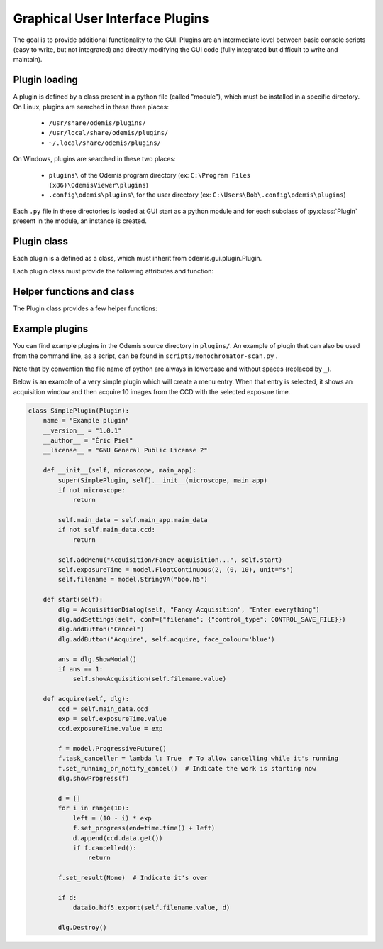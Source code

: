 ********************************
Graphical User Interface Plugins
********************************

The goal is to provide additional functionality to the GUI. Plugins are an
intermediate level between basic console scripts (easy to write, but not
integrated) and directly modifying the GUI code (fully integrated but difficult
to write and maintain).


Plugin loading
==============

A plugin is defined by a class present in a python file (called "module"), which
must be installed in a specific directory.
On Linux, plugins are searched in these three places:

 * ``/usr/share/odemis/plugins/``

 * ``/usr/local/share/odemis/plugins/``
 
 * ``~/.local/share/odemis/plugins/``

On Windows, plugins are searched in these two places:

 * ``plugins\`` of the Odemis program directory (ex: ``C:\Program Files (x86)\OdemisViewer\plugins``)

 * ``.config\odemis\plugins\`` for the user directory (ex: ``C:\Users\Bob\.config\odemis\plugins``)

Each ``.py`` file in these directories is loaded at GUI start as a python module
and for each subclass of :py:class:`Plugin` present in the module, an instance is created.


Plugin class
============

Each plugin is a defined as a class, which must inherit from
odemis.gui.plugin.Plugin.

Each plugin class must provide the following attributes and function:

   .. py:attribute:: name

      A string representing a user friendly name of the plugin. 

   .. py:attribute:: __author__ 

      A string containing the name of the author(s).

   .. py:attribute:: __version__

      A string containing the version number of the plugin.

   .. py:attribute:: __license__

     A string representing the license under which the plugin is released.

   .. py:method:: __init__(microscope, main_app)

      Creator function for the plugin. It is called at GUI initialisation,
      and should be used to add the entry points to the feature provided by the
      plugin into the GUI.

      :param microscope: The root of the current microscope (provided by
         the back-end). If it is None, it means Odemis is running as a viewer.

      :type microscope: Microscope or None

      :param main_app: The wx.App that represents the entire GUI. 

      :type main_app: OdemisGUIApp


Helper functions and class
==========================

The Plugin class provides a few helper functions: 

.. py:method:: Plugin.addMenu(path, callable)

   menu path (including the name of the action),
   and a function to call, which will be called without any argument.


.. py:method:: Plugin.showAcquisition(path)

   Shows a acquisition file in the analysis tab (and
   automatically switch to the analysis tab).


.. py:class:: AcquisitionDialog()

   This is a special generic dialog box that allows to easily ask settings and
   show the progress of an acquisition.
   Grossly, it's similar to the SECOM acquisition window, but parts which are not
   explicitly specified are by default hidden. The different parts are:
   
      * Text (on the whole top)
      
      * View (on the left) + Streams (on the bottom right)
      
      * Settings (on the top right)
      
      * Progress bar (at the bottom)
      
      * Buttons (at the very bottom)

    .. py:method:: __init__(plugin, title, text="")

      Creates a window for acquisition.
      
      :param plugin: The plugin that creates that window (ie, 'self').
      
      :param title: The title of the window.
      :type title: str
      
      :param text: Informational text displayed at the top.
      :type text: str
 
    .. py:method:: addSettings(objWithVA, conf=None)
    
      Adds settings as one widget on a line for each VigilantAttribute in the object.
      
      :param objWithVA: An object that contains :py:class:`VigilantAttribute` s.
      
      :param conf: Allows to override the automatic selection of the widget.
         Among other things, it allows to force a StringVA to specify a filename with
         a file selection dialog.  See odemis.gui.conf.data for documentation.
      :type conf: dict str -> dict
    
    .. py:method:: addButton(label, callback=None, face_colour='def')
    
      Add a button at the bottom of the window. The button is added at the
      right of the current buttons. In other words, the buttons are positioned
      in order, from left to right, and assigned increasing
      numbers starting from 0. If callback is None, pressing the button will close
      the window and the button number will be the return code of the dialog.
      
      :param label: text displayed on the button
      
      :param callback: is the function to be called 
         when the button is pressed (with the event and the dialog as arguments).
    
    .. py:method:: addStream(stream)
    
       Adds a stream to the canvas, and a stream panel to the panel box.
       It also ensure the panel box and canvas as shown.
       If this method is not called, the canvas is hidden.
       
       :param stream: Stream to be shown.
       
       :returns: The stream panel created to show the stream in the panel.
       :rtype: StreamPanel
    
    .. py:method:: showProgress(future)
    
       Shows a progress bar, based on the status of the progressive future given.
       If future is None, it will hide the progress bar.
       As long as progress is active, the buttons are disabled. 
       If future is cancellable, show a cancel button next to the progress bar.

    .. py:method:: ShowModal()
    
       Inherited from the standard wx.Dialog. It shows the window and prevents from
       accessing the rest of the GUI until the window is closed.

    .. py:method:: Destroy()
    
       Inherited from the standard wx.Dialog. Hides the window.

    .. py:attribute:: text 
    
       (wx.StaticText): the widget containing the description text. Allows to 
       change the text displayed.
       
    .. py:attribute:: canvas
 
       (MicCanvas): The canvas that is shown in the view. It allows adding overlay.

    .. py:attribute:: buttons
    
       (list of wx.Button): The buttons which were added.
       It allows enabling/disabling buttons and change label.


Example plugins
===============

You can find example plugins in the Odemis source directory in ``plugins/``.
An example of plugin that can also be used from the command line, as a script,
can be found in ``scripts/monochromator-scan.py`` .

Note that by convention the file name of python are always in lowercase and
without spaces (replaced by ``_``).

Below is an example of a very simple plugin which will create a menu entry.
When that entry is selected, it shows an acquisition window and then acquire
10 images from the CCD with the selected exposure time.

.. code-block:: python

    class SimplePlugin(Plugin):
        name = "Example plugin"
        __version__ = "1.0.1"
        __author__ = "Éric Piel"
        __license__ = "GNU General Public License 2"

        def __init__(self, microscope, main_app):
            super(SimplePlugin, self).__init__(microscope, main_app)
            if not microscope:
                return

            self.main_data = self.main_app.main_data
            if not self.main_data.ccd:
                return

            self.addMenu("Acquisition/Fancy acquisition...", self.start)
            self.exposureTime = model.FloatContinuous(2, (0, 10), unit="s")
            self.filename = model.StringVA("boo.h5")

        def start(self):
            dlg = AcquisitionDialog(self, "Fancy Acquisition", "Enter everything")
            dlg.addSettings(self, conf={"filename": {"control_type": CONTROL_SAVE_FILE}})
            dlg.addButton("Cancel")
            dlg.addButton("Acquire", self.acquire, face_colour='blue')

            ans = dlg.ShowModal()
            if ans == 1:
                self.showAcquisition(self.filename.value)

        def acquire(self, dlg):
            ccd = self.main_data.ccd
            exp = self.exposureTime.value
            ccd.exposureTime.value = exp

            f = model.ProgressiveFuture()
            f.task_canceller = lambda l: True  # To allow cancelling while it's running
            f.set_running_or_notify_cancel()  # Indicate the work is starting now
            dlg.showProgress(f)

            d = []
            for i in range(10):
                left = (10 - i) * exp
                f.set_progress(end=time.time() + left)
                d.append(ccd.data.get())
                if f.cancelled():
                    return

            f.set_result(None)  # Indicate it's over

            if d:
                dataio.hdf5.export(self.filename.value, d)

            dlg.Destroy()

